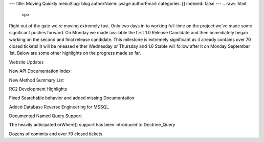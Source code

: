 ---
title: Moving Quickly
menuSlug: blog
authorName: jwage 
authorEmail: 
categories: []
indexed: false
---
.. raw:: html

   <p>
   
Right out of the gate we're moving extremely fast. Only two days in
to working full-time on the project we've made some significant
pushes forward. On Monday we made available the first 1.0 Release
Candidate and then immediately began working on the second and
final release candidate. This milestone is extremely significant as
it already contains over 70 closed tickets! It will be released
either Wednesday or Thursday and 1.0 Stable will follow after it on
Monday September 1st. Below are some other highlights on the
progress made so far.

.. raw:: html

   </p><p>
   
Website Updates

.. raw:: html

   </p><p>
   
New API Documentation Index

.. raw:: html

   </p><p>
   

.. raw:: html

   </p><p>
   
New Method Summary List

.. raw:: html

   </p><p>
   

.. raw:: html

   </p><p>
   
RC2 Development Highlights

.. raw:: html

   </p><ul><li>
   
Fixed Searchable behavior and added missing Documentation

.. raw:: html

   </li><li>
   
Added Database Reverse Engineering for MSSQL

.. raw:: html

   </li><li>
   
Documented Named Query Support

.. raw:: html

   </li><li>
   
The heavily anticipated orWhere() support has been introduced to
Doctrine\_Query

.. raw:: html

   </li><li>
   
Dozens of commits and over 70 closed tickets

.. raw:: html

   </li></ul>
